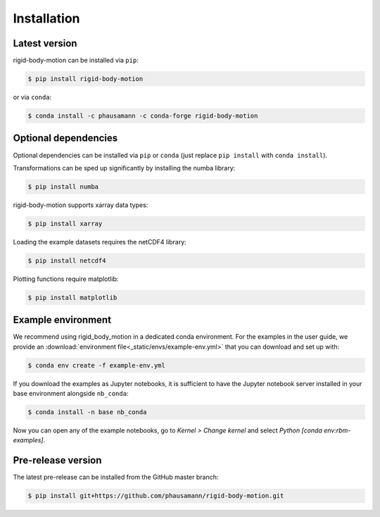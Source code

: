 .. highlight:: shell

============
Installation
============


Latest version
--------------

rigid-body-motion can be installed via ``pip``:

.. code-block:: console

    $ pip install rigid-body-motion

or via ``conda``:

.. code-block:: console

    $ conda install -c phausamann -c conda-forge rigid-body-motion


Optional dependencies
---------------------

Optional dependencies can be installed via ``pip`` or ``conda`` (just replace
``pip install`` with ``conda install``).

Transformations can be sped up significantly by installing the numba library:

.. code-block:: console

    $ pip install numba

rigid-body-motion supports xarray data types:

.. code-block:: console

    $ pip install xarray

Loading the example datasets requires the netCDF4 library:

.. code-block:: console

    $ pip install netcdf4

Plotting functions require matplotlib:

.. code-block:: console

    $ pip install matplotlib


Example environment
-------------------

We recommend using rigid_body_motion in a dedicated conda environment.
For the examples in the user guide, we provide an
:download:`environment file<_static/envs/example-env.yml>`
that you can download and set up with:

.. code-block:: console

    $ conda env create -f example-env.yml

If you download the examples as Jupyter notebooks, it is sufficient to have
the Jupyter notebook server installed in your base environment alongside
``nb_conda``:

.. code-block:: console

    $ conda install -n base nb_conda

Now you can open any of the example notebooks, go to *Kernel > Change kernel*
and select *Python [conda env:rbm-examples]*.

Pre-release version
-------------------

The latest pre-release can be installed from the GitHub master branch:

.. code-block:: console

    $ pip install git+https://github.com/phausamann/rigid-body-motion.git
